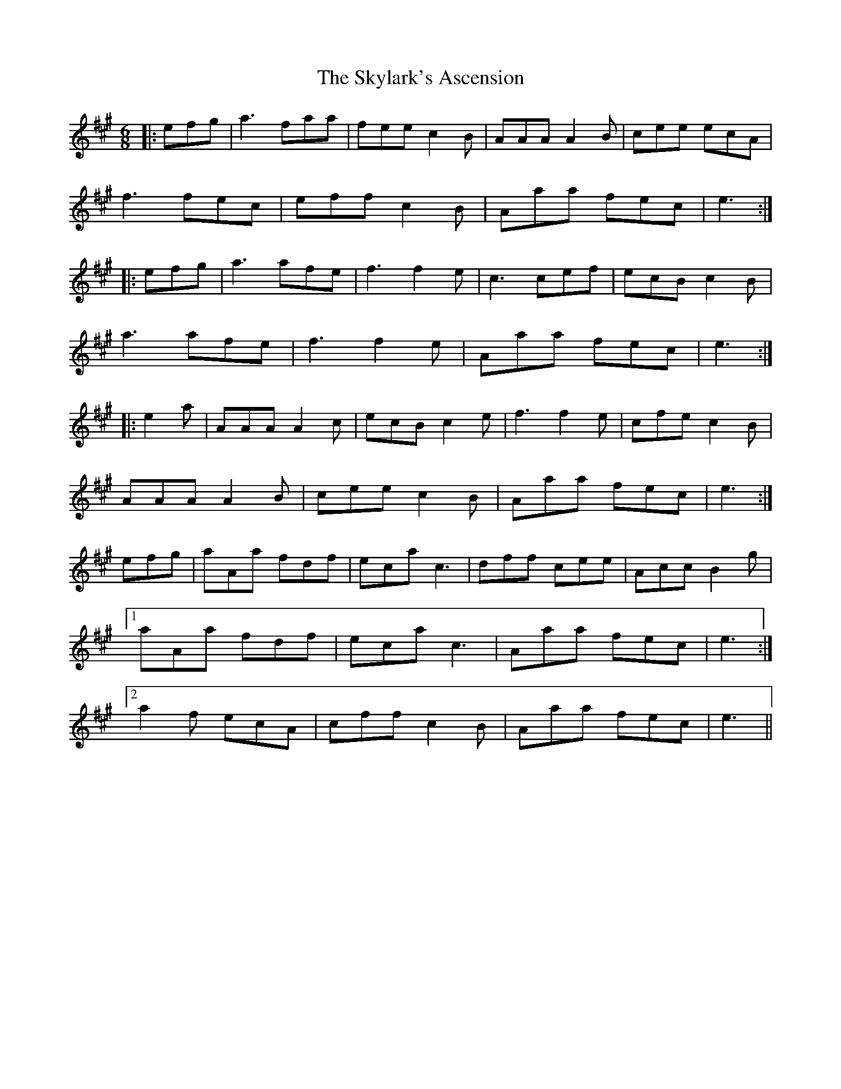 X: 37326
T: Skylark's Ascension, The
R: jig
M: 6/8
K: Amajor
|:efg|a3 faa|fee c2B|AAA A2B|cee ecA|
f3 fec|eff c2B|Aaa fec|e3:|
|:efg|a3 afe|f3 f2e|c3 cef|ecB c2B|
a3 afe|f3 f2e|Aaa fec|e3:|
|:e2a|AAA A2c|ecB c2e|f3 f2 e|cfe c2B|
AAA A2B|cee c2B|Aaa fec|e3:|
efg|aAa fdf|eca c3|dff cee|Acc B2g|
[1aAa fdf|eca c3|Aaa fec|e3:|
[2a2f ecA|cff c2B|Aaa fec|e3||

